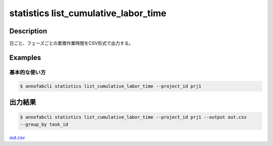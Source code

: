 ==========================================
statistics list_cumulative_labor_time
==========================================

Description
=================================

日ごと、フェーズごとの累積作業時間をCSV形式で出力する。





Examples
=================================

基本的な使い方
--------------------------


.. code-block::

    $ annofabcli statistics list_cumulative_labor_time --project_id prj1





出力結果
=================================


.. code-block::

    $ annofabcli statistics list_cumulative_labor_time --project_id prj1 --output out.csv
    --group_by task_id

`out.csv <https://github.com/kurusugawa-computer/annofab-cli/blob/master/docs/command_reference/statistics/list_cumulative_labor_time/out.csv>`_


